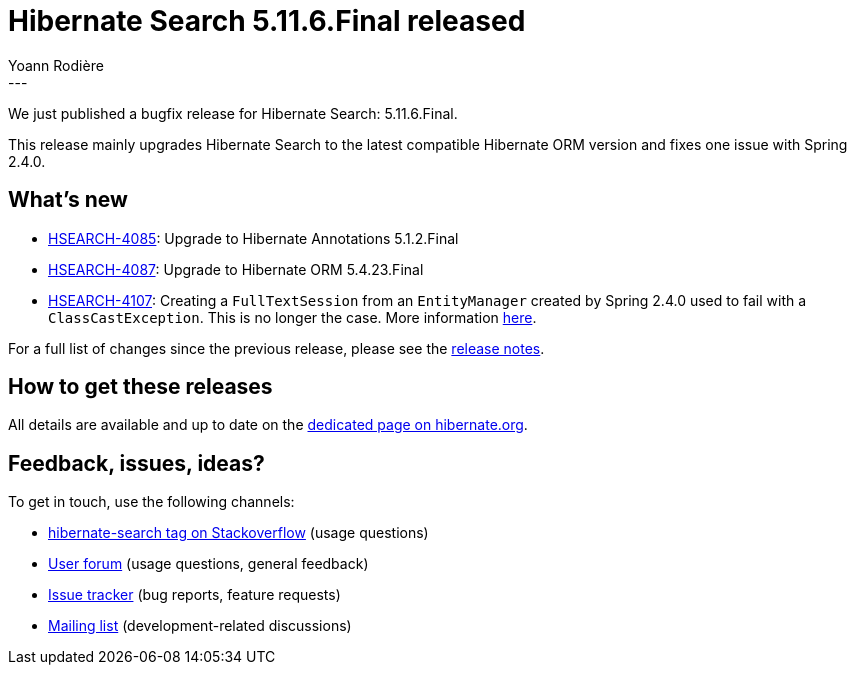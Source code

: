 = Hibernate Search 5.11.6.Final released
Yoann Rodière
:awestruct-tags: [ "Hibernate Search", "Lucene", "Elasticsearch", "Releases" ]
:awestruct-layout: blog-post
:awestruct-project: search
:hsearch-doc-url-prefix: https://docs.jboss.org/hibernate/search/5.11/reference/en-US/html_single/
:hsearch-jira-url-prefix: https://hibernate.atlassian.net/browse
:hsearch-version-family: 5.11
:hsearch-jira-project-id: 10061
:hsearch-jira-version-id: 31830
---

We just published a bugfix release for Hibernate Search:
5.11.6.Final.

This release mainly upgrades Hibernate Search to the latest compatible Hibernate ORM version
and fixes one issue with Spring 2.4.0.

== What's new

* link:{hsearch-jira-url-prefix}/HSEARCH-4085[HSEARCH-4085]:
Upgrade to Hibernate Annotations 5.1.2.Final
* link:{hsearch-jira-url-prefix}/HSEARCH-4087[HSEARCH-4087]:
Upgrade to Hibernate ORM 5.4.23.Final
* link:{hsearch-jira-url-prefix}/HSEARCH-4107[HSEARCH-4107]:
Creating a `FullTextSession` from an `EntityManager` created by Spring 2.4.0 used to fail with a `ClassCastException`.
This is no longer the case.
More information https://github.com/spring-projects/spring-framework/issues/26090[here].

For a full list of changes since the previous release,
please see the link:https://hibernate.atlassian.net/secure/ReleaseNote.jspa?projectId={hsearch-jira-project-id}&version={hsearch-jira-version-id}[release notes].

== How to get these releases

All details are available and up to date on the
link:https://hibernate.org/search/releases/{hsearch-version-family}/#get-it[dedicated page on hibernate.org].

== Feedback, issues, ideas?

To get in touch, use the following channels:

* http://stackoverflow.com/questions/tagged/hibernate-search[hibernate-search tag on Stackoverflow] (usage questions)
* https://discourse.hibernate.org/c/hibernate-search[User forum] (usage questions, general feedback)
* https://hibernate.atlassian.net/browse/HSEARCH[Issue tracker] (bug reports, feature requests)
* http://lists.jboss.org/pipermail/hibernate-dev/[Mailing list] (development-related discussions)
